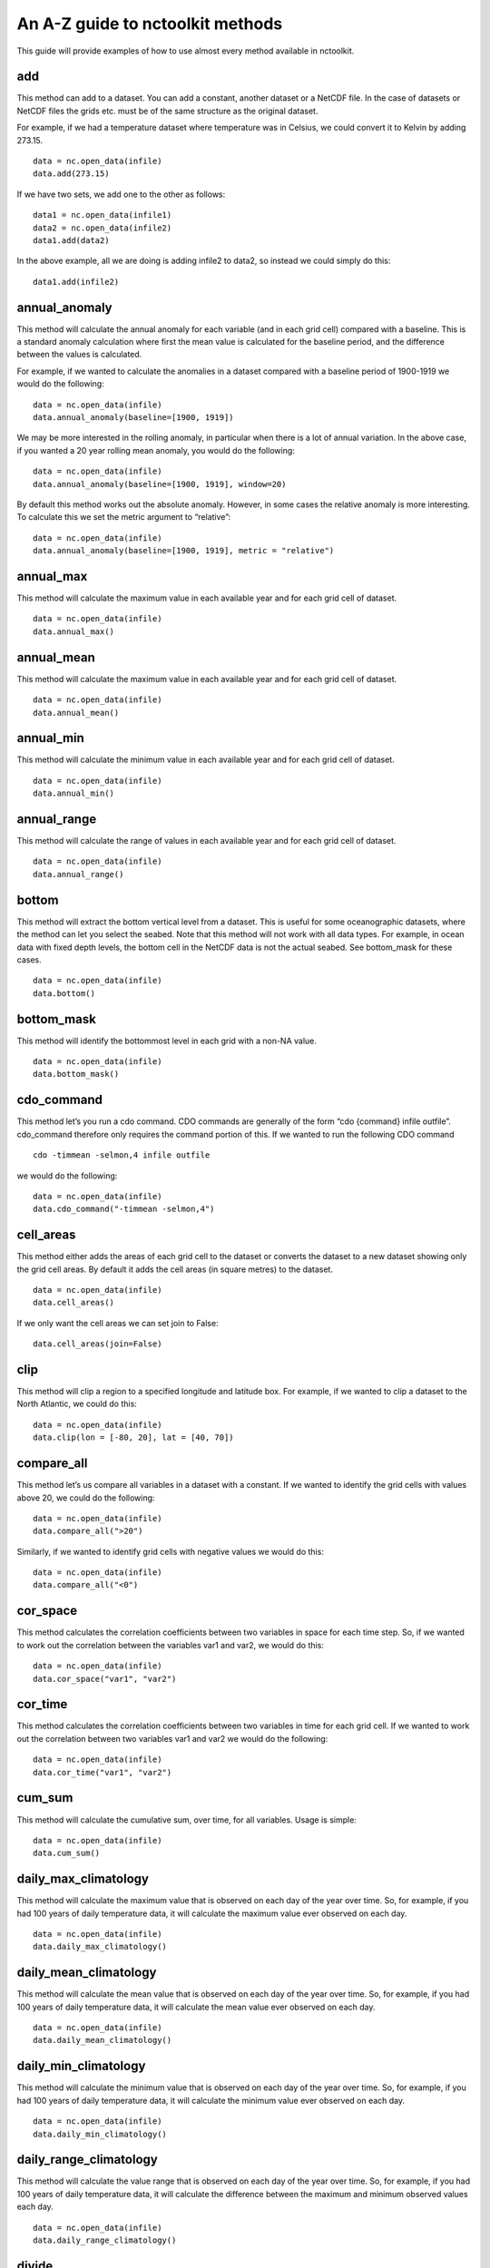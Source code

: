 An A-Z guide to nctoolkit methods
=================================

This guide will provide examples of how to use almost every method
available in nctoolkit.

add
---

This method can add to a dataset. You can add a constant, another
dataset or a NetCDF file. In the case of datasets or NetCDF files the
grids etc. must be of the same structure as the original dataset.

For example, if we had a temperature dataset where temperature was in
Celsius, we could convert it to Kelvin by adding 273.15.

::

    data = nc.open_data(infile)
    data.add(273.15)

If we have two sets, we add one to the other as follows:

::

    data1 = nc.open_data(infile1)
    data2 = nc.open_data(infile2)
    data1.add(data2)

In the above example, all we are doing is adding infile2 to data2, so
instead we could simply do this:

::

    data1.add(infile2)

annual_anomaly
--------------

This method will calculate the annual anomaly for each variable (and in
each grid cell) compared with a baseline. This is a standard anomaly
calculation where first the mean value is calculated for the baseline
period, and the difference between the values is calculated.

For example, if we wanted to calculate the anomalies in a dataset
compared with a baseline period of 1900-1919 we would do the following:

::

    data = nc.open_data(infile)
    data.annual_anomaly(baseline=[1900, 1919])

We may be more interested in the rolling anomaly, in particular when
there is a lot of annual variation. In the above case, if you wanted a
20 year rolling mean anomaly, you would do the following:

::

    data = nc.open_data(infile)
    data.annual_anomaly(baseline=[1900, 1919], window=20)

By default this method works out the absolute anomaly. However, in some
cases the relative anomaly is more interesting. To calculate this we set
the metric argument to “relative”:

::

    data = nc.open_data(infile)
    data.annual_anomaly(baseline=[1900, 1919], metric = "relative")

annual_max
----------

This method will calculate the maximum value in each available year and
for each grid cell of dataset.

::

    data = nc.open_data(infile)
    data.annual_max()

annual_mean
-----------

This method will calculate the maximum value in each available year and
for each grid cell of dataset.

::

    data = nc.open_data(infile)
    data.annual_mean()

annual_min
----------

This method will calculate the minimum value in each available year and
for each grid cell of dataset.

::

    data = nc.open_data(infile)
    data.annual_min()

annual_range
------------

This method will calculate the range of values in each available year
and for each grid cell of dataset.

::

    data = nc.open_data(infile)
    data.annual_range()

bottom
------

This method will extract the bottom vertical level from a dataset. This
is useful for some oceanographic datasets, where the method can let you
select the seabed. Note that this method will not work with all data
types. For example, in ocean data with fixed depth levels, the bottom
cell in the NetCDF data is not the actual seabed. See bottom_mask for
these cases.

::

    data = nc.open_data(infile)
    data.bottom()

bottom_mask
-----------

This method will identify the bottommost level in each grid with a
non-NA value.

::

    data = nc.open_data(infile)
    data.bottom_mask()

cdo_command
-----------

This method let’s you run a cdo command. CDO commands are generally of
the form “cdo {command} infile outfile”. cdo_command therefore only
requires the command portion of this. If we wanted to run the following
CDO command

::

   cdo -timmean -selmon,4 infile outfile

we would do the following:

::

    data = nc.open_data(infile)
    data.cdo_command("-timmean -selmon,4")

cell_areas
----------

This method either adds the areas of each grid cell to the dataset or
converts the dataset to a new dataset showing only the grid cell areas.
By default it adds the cell areas (in square metres) to the dataset.

::

    data = nc.open_data(infile)
    data.cell_areas()

If we only want the cell areas we can set join to False:

::

    data.cell_areas(join=False)

clip
----

This method will clip a region to a specified longitude and latitude
box. For example, if we wanted to clip a dataset to the North Atlantic,
we could do this:

::

    data = nc.open_data(infile)
    data.clip(lon = [-80, 20], lat = [40, 70])

compare_all
-----------

This method let’s us compare all variables in a dataset with a constant.
If we wanted to identify the grid cells with values above 20, we could
do the following:

::

    data = nc.open_data(infile)
    data.compare_all(">20")

Similarly, if we wanted to identify grid cells with negative values we
would do this:

::

    data = nc.open_data(infile)
    data.compare_all("<0")

cor_space
---------

This method calculates the correlation coefficients between two
variables in space for each time step. So, if we wanted to work out the
correlation between the variables var1 and var2, we would do this:

::

    data = nc.open_data(infile)
    data.cor_space("var1", "var2")

cor_time
--------

This method calculates the correlation coefficients between two
variables in time for each grid cell. If we wanted to work out the
correlation between two variables var1 and var2 we would do the
following:

::

    data = nc.open_data(infile)
    data.cor_time("var1", "var2")

cum_sum
-------

This method will calculate the cumulative sum, over time, for all
variables. Usage is simple:

::

    data = nc.open_data(infile)
    data.cum_sum()

daily_max_climatology
---------------------

This method will calculate the maximum value that is observed on each
day of the year over time. So, for example, if you had 100 years of
daily temperature data, it will calculate the maximum value ever
observed on each day.

::

    data = nc.open_data(infile)
    data.daily_max_climatology()

daily_mean_climatology
----------------------

This method will calculate the mean value that is observed on each day
of the year over time. So, for example, if you had 100 years of daily
temperature data, it will calculate the mean value ever observed on each
day.

::

    data = nc.open_data(infile)
    data.daily_mean_climatology()

daily_min_climatology
---------------------

This method will calculate the minimum value that is observed on each
day of the year over time. So, for example, if you had 100 years of
daily temperature data, it will calculate the minimum value ever
observed on each day.

::

    data = nc.open_data(infile)
    data.daily_min_climatology()

daily_range_climatology
-----------------------

This method will calculate the value range that is observed on each day
of the year over time. So, for example, if you had 100 years of daily
temperature data, it will calculate the difference between the maximum
and minimum observed values each day.

::

    data = nc.open_data(infile)
    data.daily_range_climatology()

divide
------

This method will divide a dataset by a constant, or the values in
another dataset of NetCDF file. If we wanted to divide everything in a
dataset by 2, we would do the following:

::

    data = nc.open_data(infile)
    data.divide(2)

If we want to divide a dataset by another, we can do this easily. Note
that the datasets must be comparable, i.e. they must have the same grid.
The second dataset must have either the same number of variables or only
one variable. In the latter case everything is divided by that variable.
The same holds for vertical levels.

::

    data1 = nc.open_data(infile1)
    data2 = nc.open_data(infile2)
    data1.divide(data2)

ensemble_max, ensemble_min, ensemble_range and ensemble_mean
------------------------------------------------------------

These methods will calculate the ensemble statistic, when a dataset is
made up of multiple files. Two methods are available. First, the
statistic across all available time steps can be calculated. For this
ignore_time must be set to False. For example:

::

    data = nc.open_data(file_list)
    data.ensemble_max(ignore_time = True)

The second method is to calculate the maximum value in each given time
step. For example, if the ensemble was made up of 100 files where each
file contains 12 months of data, ensemble_max will work out the maximum
monthly value. By default ignore_time is False.

::

    data = nc.open_data(file_list)
    data.ensemble_max(ignore_time = False)

ensemble_percentile
-------------------

This method works in the same way as ensemble_mean etc. above. However,
it requires an additional term p, which is the percentile. For example,
if we had to calculate the 75th ensemble percentile, we would do the
following:

::

    data = nc.open_data(file_list)
    data = nc.ensemble_percentile(75)

invert_levels
-------------

This method will invert the vertical levels of a dataset.

::

    data = nc.open_data(infile)
    data.invert_levels()

mask_box
--------

This method will set everything outside a specificied longitude/latitude
box to NA. The code below illustrates how to mask the North Atlantic in
the SST dataset.

::

    data = nc.open_data(infile)
    data.mask_box(lon = [-80, 20], lat = [40, 70])

max
---

This method will calculate the maximum value of all variables in all
grid cells. If we wanted to calculate the maximum observed monthly sea
surface temperature in the SST dataset we would do the following:

::

    data = nc.open_data(infile)
    data.max()

mean
----

This method will calculate the mean value of all variables in all grid
cells. If we wanted to calculate the maximum observed monthly sea
surface temperature in the SST dataset we would do the following:

::

    data = nc.open_data(infile)
    data.mean()

merge and merge_time
--------------------

nctoolkit offers two methods for merging the files within a multi-file
dataset. These methods operate in a similar way to column based joining
and row-based binding in dataframes.

The merge method is suitable for merging files that have different
variables, but the same time steps. The merge_time method is suitable
for merging files that have the same variables, but have different time
steps.

Usage for merge_time is as simple as:

::

    data = nc.open_data(file_list)
    data.merge_time()

Merging NetCDF files with different variables is potentially risky, as
it is possible you can merge files that have the same number of time
steps but have different times. nctoolkit’s merge method therefore
offers some security against a major error when merging. It requires a
match argument to be supplied. This ensures that the times in each file
is comparable to the others. By default match = [“year”, “month”,
“day”], i.e. it checks if the times in each file all have the same year,
month and day. The match argument must be some subset of [“year”,
“month”, “day”]. For example, if you wanted to only make sure the files
had the same year, you would do the following:

::

    data = nc.open_data(file_list)
    data.merge(match = ["year", "month", "day"])

max
---

This method will calculate the maximum value of all variables in all
grid cells. If we wanted to calculate the maximum observed monthly sea
surface temperature in the SST dataset we would do the following:

::

    data = nc.open_data(infile)
    data.max()

mean
----

This method will calculate the mean value of all variables in all grid
cells. If we wanted to calculate the mean observed monthly sea surface
temperature in the SST dataset we would do the following:

::

    data = nc.open_data(infile)
    data.mean()

monthly_anomaly
---------------

This method will calculate the monthly anomaly compared with the mean
value for a baseline period. For example, if we wanted the monthly
anomaly compared with the mean for 1990-1999 we would do the below.

::

    data = nc.open_data(infile)
    data.monthly_anomaly(baseline = [1990, 1999])

monthly_max
-----------

This method will calculate the maximum value in the month of each year
of a dataset. This is useful for daily time series. If you want to
calculate the mean value in each month across all available years, use
monthly_max_climatology. Usage is simple:

::

    data = nc.open_data(infile)
    data.monthly_max()

monthly_max_climatology
-----------------------

::

    This method will calculate, for each month, the maximum value of each variable over all time steps.

::

    data = nc.open_data(infile)
    data.monthly_max_climatology()

monthly_mean
------------

This method will calculate the mean value of each variable in each month
of a dataset. Note that this is calculated for each year. See
monthly_mean_climatology if you want to calculate a climatological
monthly mean.

::

    data = nc.open_data(infile)
    data.monthly_mean()

monthly_mean_climatology
------------------------

This method will calculate, for each month, the maximum value of each
variable over all time steps. Usage is simple:

::

    data = nc.open_data(infile)
    data.monthly_mean_climatology()

monthly_min
-----------

This method will calculate the minimum value in the month of each year
of a dataset. This is useful for daily time series. If you want to
calculate the mean value in each month across all available years, use
monthly_max_climatology. Usage is simple:

::

    data = nc.open_data(infile)
    data.monthly_min()

monthly_min_climatology
-----------------------

This method will calculate, for each month, the minimum value of each
variable over all time steps. Usage is simple:

::

    data = nc.open_data(infile)
    data.monthly_min_climatology()

monthly_range
-------------

This method will calculate the value range in the month of each year of
a dataset. This is useful for daily time series. If you want to
calculate the value range in each month across all available years, use
monthly_range_climatology. Usage is simple:

::

    data = nc.open_data(infile)
    data.monthly_range()

monthly_range_climatology
-------------------------

This method will calculate, for each month, the value range of each
variable over all time steps. Usage is simple:

::

    data = nc.open_data(infile)
    data.monthly_range_climatology()

multiply
--------

This method will multiply a dataset by a constant, another dataset or a
NetCDF file. If multiplied by a dataset or NetCDF file, the dataset must
have the same grid and can only have one variable.

If you want to multiply a dataset by 2, you can do the following:

::

    data = nc.open_data(infile)
    data.multiply(2)

If you wanted to multiply a dataset data1 by another, data2, you can do
the following:

::

    data1 = nc.open_data(infile1)
    data2 = nc.open_data(infile2)
    data1.multiply(data2)

mutate
------

This method can be used to generate new variables using arithmetic
expressions. New variables are added to the dataset. The method requires
a dictionary, where the key-value pairs are the new variables and
expression required to generate it.

For example, if had a temperature dataset, with temperature in Celsius,
we might want to convert that to Kelvin. We can do this easily:

::

    data = nc.open_data(infile)
    data.mutate({"temperature_k":"temperature+273.15"})

percentile
----------

This method will calculate a given percentile for each variable and grid
cell. This will calculate the percentile using all available timesteps.

We can calculate the 75th percentile of sea surface temperature as
follows:

::

    data = nc.open_data(infile)
    data.percentile(75)

phenology
---------

A number of phenological indices can be calculated. These are based on
the plankton metrics listed by `Ji et
al. 2010 <https://academic.oup.com/plankt/article/32/10/1355/1438955>`__.
These methods require datasets or the files within a dataset to only be
made up of individual years, and ideally every day of year is available.
At present this method can only calculate the phenology metric for a
single variable.

The available metrics are: peak - the time of year when the maximum
value of a variable occurs. middle - the time of year when 50% of the
annual cumulative sum of a variable is first exceeded start - the time
of year when a lower threshold (which must be defined) of the annual
cumulative sum of a variable is first exceeded end - the time of year
when an upper threshold (which must be defined) of the annual cumulative
sum of a variable is first exceeded

For example, if you wanted to calculate timing of the peak, you set
metric to “peak”, and define the variable to be analyzed:

::

    data = nc.open_data(infile)
    data.phenology(metric = "peak", var = "var_chosen")

plot
----

This method will plot the contents of a dataset. It will either show a
map or a time series, depending on the data type. While it should work
on at least 90% of NetCDF data, there are some data types that remain
incompatible, but will be added to nctoolkit over time. Usage is simple:

::

    data = nc.open_data(infile)
    data.plot()

range
-----

This method calculates the range for all variables in each grid cell
across all steps.

We can calculate the range of sea surface temperatures in the SST
dataset as follows:

::

    data = nc.open_data(infile)
    data.range()

regrid
------

This method will remap a dataset to a new grid. This grid must be either
a pandas data frame, a NetCDF file or a single file nctoolkit dataset.

For example, if we wanted to regrid a dataset to a single location, we
could do the following:

::

    import pandas as pd
    data = nc.open_data(infile)
    grid = pd.DataFrame({"lon":[-20], "lat":[50]})
    data.regrid(grid, method = "nn")

If we wanted to regrid one dataset, dataset1, to the grid of another,
dataset2, using bilinear interpolation, we would do the following:

::

    data1 = nc.open_data(infile1)
    data2 = nc.open_data(infile2)
    data1.regrid(data2, method = "bil")

remove_variables
----------------

This method will remove variables from a dataset. Usage is simple, with
the method only requiring either a str of a single variable or a list of
variables to remove:

::

    data = nc.open_data(infile)
    data.remove_variables(vars)

rename
------

This method allows you to rename variables. It requires a dictionary,
with key-value pairs representing the old variable names and new
variables. For example, if we wanted to rename a variable old to new, we
would do the following:

::

    data = nc.open_data(infile)
    data.rename({"old":"new"})

rolling_max
-----------

This method will calculate the rolling maximum over a specifified
window. For example, if you needed to calculate the rolling maximum with
a window of 10, you would do the following:

::

    data = nc.open_data(infile)
    data.rolling_max(window = 10)

rolling_mean
------------

This method will calculate the rolling mean over a specifified window.
For example, if you needed to calculate the rolling mean with a window
of 10, you would do the following:

::

    data = nc.open_data(infile)
    data.rolling_mean(window = 10)

rolling_min
-----------

This method will calculate the rolling minimum over a specifified
window. For example, if you needed to calculate the rolling minimum with
a window of 10, you would do the following:

::

    data = nc.open_data(infile)
    data.rolling_min(window = 10)

rolling_range
-------------

This method will calculate the rolling range over a specifified window.
For example, if you needed to calculate the rolling range with a window
of 10, you would do the following:

::

    data = nc.open_data(infile)
    data.rolling_range(window = 10)

rolling_sum
-----------

This method will calculate the rolling sum over a specifified window.
For example, if you needed to calculate the rolling sum with a window of
10, you would do the following:

::

    data = nc.open_data(infile)
    data.rolling_sum(window = 10)

run
---

This method will evaluate all of a dataset’s unevaluated commands. Usage
is simple:

::

    nc.options(lazy = True)
    data = nc.open_data(infile)
    data.select_years(1990)
    data.run()

seasonal_max
------------

This method will calculate the maximum value observed in each season.
Note this is worked out for the seasons of each year. See
seasonal_max_climatology for climatological seasonal maximums.

::

    data.seasonal_max()

seasonal_max_climatology
------------------------

This method calculates the maximum value observed in each season across
all years. Usage is simple:

::

    data = nc.open_data(infile)
    data.seasonal_max_climatology()

seasonal_mean
-------------

This method will calculate the mean value observed in each season. Note
this is worked out for the seasons of each year. See
seasonal_mean_climatology for climatological seasonal means.

::

    data = nc.open_data(infile)
    data.seasonal_mean()

seasonal_mean_climatology
-------------------------

This method calculates the mean value observed in each season across all
years. Usage is simple:

::

    data = nc.open_data(infile)
    data.seasonal_mean_climatology()

seasonal_min
------------

This method will calculate the minimum value observed in each season.
Note this is worked out for the seasons of each year. See
seasonal_min_climatology for climatological seasonal minimums.

::

    data = nc.open_data(infile)
    data.seasonal_min()

seasonal_min_climatology
------------------------

This method calculates the minimum value observed in each season across
all years. Usage is simple:

::

    data = nc.open_data(infile)
    data.seasonal_min_climatology()

seasonal_range
--------------

This method will calculate the value range observed in each season. Note
this is worked out for the seasons of each year. See
seasonal_range_climatology for climatological seasonal ranges.

::

    data = nc.open_data(infile)
    data.seasonal_range()

seasonal_range_climatology
--------------------------

This method calculates the value range observed in each season across
all years. Usage is simple:

::

    data = nc.open_data(infile)
    data.seasonal_range_climatology()

select_months
-------------

This method allows you to subset a dataset to specific months. This can
either be a single month, a list of months or a range. For example, if
we wanted the first half of a year, we would do the following:

::

    data = nc.open_data(infile)
    data.select_months(range(1, 7))

select_variables
----------------

This method allows you to subset a dataset to specific variables. This
either accepts a single variable or a list of variables. For example, if
you wanted two variables, var1 and var2, you would do the following:

::

    data = nc.open(infile)
    data.select_variables(["var1", "var2"])

select_years
------------

This method subsets datasets to specified years. It will accept either a
single year, a list of years, or a range. For example, if you wanted to
subset a dataset the 1990s, you would do the following:

::

    data = nc.open_data(infile)
    data.select_years(range(1990, 2000))

set_missing
-----------

This method allows you to set a range to missing values. It either
accepts a single variable or two variables, specifying the range to be
set to missing values. For example, if you wanted all values between 0
and 10 to be set to missing, you would do the following:

::

    data = nc.open_data(infile)
    data.set_missing([0, 10])

spatial_max
-----------

This method will calculate the maximum value observed in space for each
variable and time step. Usage is simple:

::

    data = nc.open_data(infile)
    data.spatial_max()

spatial_mean
------------

This method will calculate the spatial mean for each variable and time
step. If the grid cell area can be calculated, this will be an area
weighted mean. Usage is simple:

::

    data = nc.open_data(infile)
    data.spatial_mean()

spatial_min
-----------

This method will calculate the minimum observed in space for each
variable and time step. Usage is simple:

::

    data = nc.open_data(infile)
    data.spatial_min()

spatial_percentile
------------------

This method will calculate the percentile of variable across space for
time step. For example, if you wanted to calculate the 75th percentile,
you would do the following:

::

    data = nc.open_data(infile)
    data.spatial_percentile(p=75)

spatial_range
-------------

This method will calculate the value range observed in space for each
variable and time step. Usage is simple:

::

    data = nc.open_data(infile)
    data.spatial_range()

spatial_sum
-----------

This method will calculate the spatial sum for each variable and time
step. In some cases, for example when variables are concentrations, it
makes more sense to multiply the value in each grid cell by the grid
cell area, when doing a spatial sum. This method therefore has an
argument by_area which defines whether to multiply the variable value by
the area when doing the sum. By default by_area is False.

Usage is simple:

::

    data = nc.open_data(infile)
    data.spatial_sum()

split
-----

Except for methods that begin with merge or ensemble, all nctoolkit
methods operate on individual files within a dataset. There are
therefore cases when you might want to be able to split a dataset into
separate files for analysis. This can be done using split, which let’s
you split a file into separate years, months or year/month combinations.
For example, if you want to split a dataset into files of different
years, you can do this:

::

    data = nc.open_data(infile)
    data.split("year")

subtract
--------

This method can subtract from a dataset. You can substract a constant,
another dataset or a NetCDF file. In the case of datasets or NetCDF
files the grids etc. must be of the same structure as the original
dataset.

For example, if we had a temperature dataset where temperature was in
Kelvin, we could convert it to Celsiu by subtracting 273.15.

::

    data = nc.open_data(infile)
    data.substract(273.15)

sum
---

This method will calculate the sum of values of all variables in all
grid cells. Usage is simple:

::

    data = nc.open_data(infile)
    data.sum()

surface
-------

This method will extract the surface level from a multi-level dataset.
Usage is simple:

::

    data = nc.open_data(infile)
    data.surface()

to_dataframe
------------

This method will return a pandas dataframe with the contents of the
dataset. This has a decode_times argument to specify whether you want
the times to be decoded. Defaults to True. Usage is simple:

::

    data = nc.open_data(infile)
    data.to_dataframe()

to_latlon
---------

This method will regrid a dataset to a regular latlon grid. The minimum
and maximum longitudes and latitudes must be specified, along with the
horizontal and vertical resolutions.

::

    data = nc.open_data(infile)
    data.to_latlon(lon = [-80, 20], lat = [30, 80], res = [1,1])

to_xarray
---------

This method will return an xarray datasetwith the contents of the
dataset. This has a decode_times argument to specify whether you want
the times to be decoded. Defaults to True. Usage is simple:

::

    data = nc.open_data(infile)
    data.to_xarray()

transmute
---------

This method can be used to generate new variables using arithmetic
expressions. Existing will be removed from the dataset. See mutate if
you want to keep existing variables. The method requires a dictionary,
where the key-value pairs are the new variables and expression required
to generate it.

For example, if had a temperature dataset, with temperature in Celsius,
we might want to convert that to Kelvin. We can do this easily:

::

    data = nc.open_data(infile)
    data.transmute({"temperature_k":"temperature+273.15"})

var
---

This method calculates the variance of each variable in the dataset.
This is calculate across all time steps. Usage is simple:

::

    data = nc.open_data(infile)
    data.var()

vertical_interp
---------------

This method interpolates variables vertically. It requires a list of
vertical levels, for example depths, you want to interpolate. For
example, if you had an ocean dataset and you wanted to interpolate to 10
and 20 metres you would do the following:

::

    data = nc.open_data(infile)
    data.vertical_interp(levels = [10, 20])

vertical_max
------------

This method calculates the maximum value of each variable across all
vertical levels. Usage is simple:

::

    data = nc.open_data(infile)
    data.vertical_max()

vertical_mean
-------------

This method calculates the mean value of each variable across all
vertical levels. Usage is simple:

::

    data = nc.open_data(infile)
    data.vertical_mean()

vertical_min
------------

This method calculates the minimum value of each variable across all
vertical levels. Usage is simple:

::

    data = nc.open_data(infile)
    data.vertical_min()

vertical_range
--------------

This method calculates the value range of each variable across all
vertical levels. Usage is simple:

::

    data = nc.open_data(infile)
    data.vertical_range()

vertical_sum
------------

This method calculates the sum each variable across all vertical levels.
Usage is simple:

::

    data = nc.open_data(infile)
    data.vertical_sum()

write_nc
--------

This method allows you to write the contents of a dataset to a NetCDF
file. If the target file exists and you want to overwrite it set
overwrite to True. Usage is simple:

::

    data.write_nc(outfile)

zip
---

This method will zip the contents of a dataset. This is mostly useful
for processing chains where you want to minimize disk space usage by the
output. Please note this method works lazily. In the code below only one
file is generated, a zipped “outfile”.

::

    nc.options(lazy = True)
    data = nc.open_data(infile)
    data.select_years(1990)
    data.zip()
    data.write_nc(outfile)
